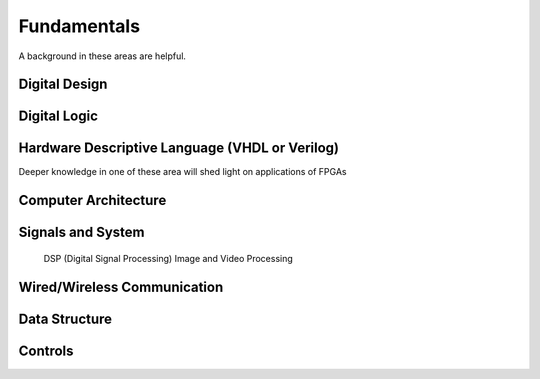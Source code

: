 Fundamentals
#################

A background in these areas are helpful.

Digital Design
***********************
Digital Logic
***********************
Hardware Descriptive Language (VHDL or Verilog)
*********************************************************************


Deeper knowledge in one of these area will shed light on applications of FPGAs


Computer Architecture
***********************

Signals and System
***********************
    DSP (Digital Signal Processing)
    Image and Video Processing

Wired/Wireless Communication
**********************************************

Data Structure
***********************

Controls
***********************
